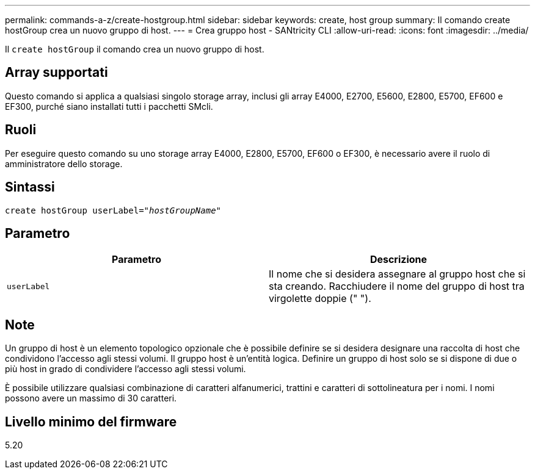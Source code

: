 ---
permalink: commands-a-z/create-hostgroup.html 
sidebar: sidebar 
keywords: create, host group 
summary: Il comando create hostGroup crea un nuovo gruppo di host. 
---
= Crea gruppo host - SANtricity CLI
:allow-uri-read: 
:icons: font
:imagesdir: ../media/


[role="lead"]
Il `create hostGroup` il comando crea un nuovo gruppo di host.



== Array supportati

Questo comando si applica a qualsiasi singolo storage array, inclusi gli array E4000, E2700, E5600, E2800, E5700, EF600 e EF300, purché siano installati tutti i pacchetti SMcli.



== Ruoli

Per eseguire questo comando su uno storage array E4000, E2800, E5700, EF600 o EF300, è necessario avere il ruolo di amministratore dello storage.



== Sintassi

[source, cli, subs="+macros"]
----
create hostGroup userLabel=pass:quotes[_"hostGroupName"_]
----


== Parametro

|===
| Parametro | Descrizione 


 a| 
`userLabel`
 a| 
Il nome che si desidera assegnare al gruppo host che si sta creando. Racchiudere il nome del gruppo di host tra virgolette doppie (" ").

|===


== Note

Un gruppo di host è un elemento topologico opzionale che è possibile definire se si desidera designare una raccolta di host che condividono l'accesso agli stessi volumi. Il gruppo host è un'entità logica. Definire un gruppo di host solo se si dispone di due o più host in grado di condividere l'accesso agli stessi volumi.

È possibile utilizzare qualsiasi combinazione di caratteri alfanumerici, trattini e caratteri di sottolineatura per i nomi. I nomi possono avere un massimo di 30 caratteri.



== Livello minimo del firmware

5.20
